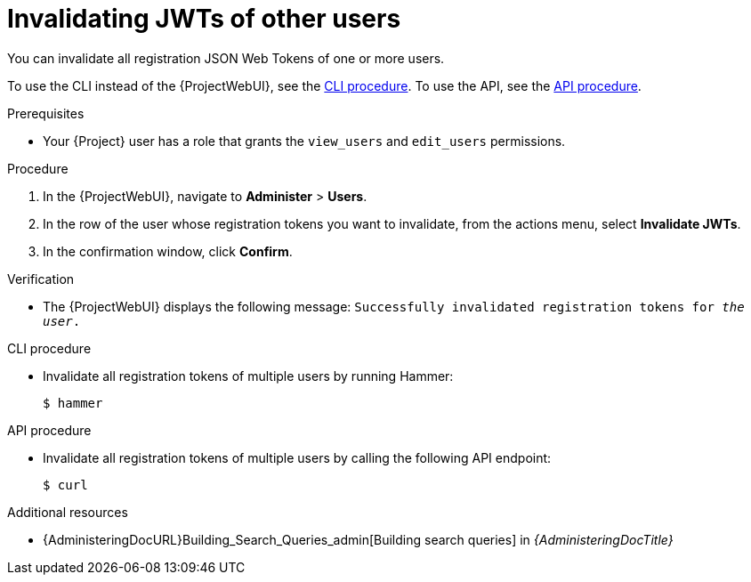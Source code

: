 [id="invalidating-jwts-of-other-users"]
= Invalidating JWTs of other users

You can invalidate all registration JSON Web Tokens of one or more users.

To use the CLI instead of the {ProjectWebUI}, see the xref:cli-invalidating-jwts-of-other-users[].
To use the API, see the xref:api-invalidating-jwts-of-other-users[].

.Prerequisites
* Your {Project} user has a role that grants the `view_users` and `edit_users` permissions.

.Procedure
. In the {ProjectWebUI}, navigate to *Administer* > *Users*.
. In the row of the user whose registration tokens you want to invalidate, from the actions menu, select *Invalidate JWTs*.
. In the confirmation window, click *Confirm*.

.Verification
* The {ProjectWebUI} displays the following message: `Successfully invalidated registration tokens for _the user_.`

[id="cli-invalidating-jwts-of-other-users"]
.CLI procedure
* Invalidate all registration tokens of multiple users by running Hammer:
+
[options="nowrap" subs="+quotes,attributes,verbatim"]
----
$ hammer
----

[id="api-invalidating-jwts-of-other-users"]
.API procedure
* Invalidate all registration tokens of multiple users by calling the following API endpoint:
+
[options="nowrap" subs="+quotes,attributes,verbatim"]
----
$ curl
----

.Additional resources
* {AdministeringDocURL}Building_Search_Queries_admin[Building search queries] in _{AdministeringDocTitle}_
